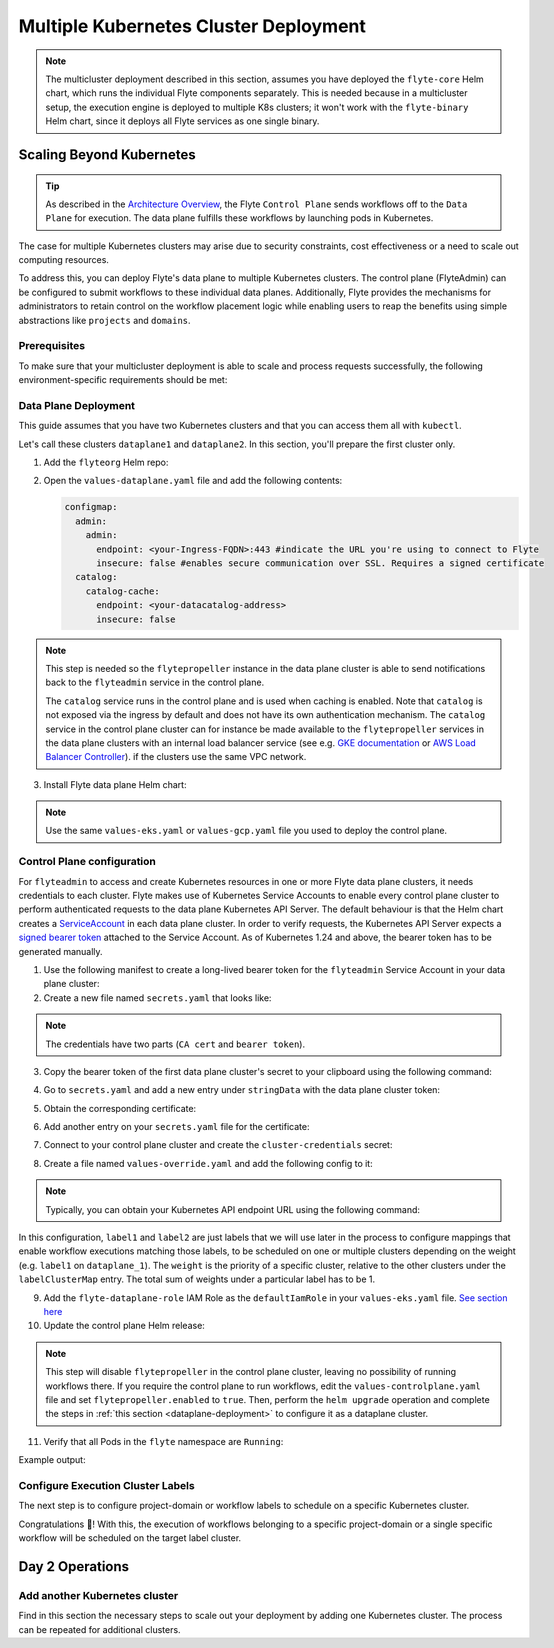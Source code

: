.. _deployment-deployment-multicluster:

######################################
Multiple Kubernetes Cluster Deployment
######################################

.. tags:: Kubernetes, Infrastructure, Advanced

.. note::

    The multicluster deployment described in this section, assumes you have deployed
    the ``flyte-core`` Helm chart, which runs the individual Flyte components separately.
    This is needed because in a multicluster setup, the execution engine is
    deployed to multiple K8s clusters; it won't work with the ``flyte-binary``
    Helm chart, since it deploys all Flyte services as one single binary.

Scaling Beyond Kubernetes
-------------------------

.. tip::
   
   As described in the `Architecture Overview <https://docs.flyte.org/en/latest/concepts/architecture.html>`_,
   the Flyte ``Control Plane`` sends workflows off to the ``Data Plane`` for
   execution. The data plane fulfills these workflows by launching pods in
   Kubernetes.


.. image:: https://raw.githubusercontent.com/flyteorg/static-resources/main/common/flyte-multicluster-arch-v2.png

The case for multiple Kubernetes clusters may arise due to security constraints, 
cost effectiveness or a need to scale out computing resources.

To address this, you can deploy Flyte's data plane to multiple Kubernetes clusters.
The control plane (FlyteAdmin) can be configured to submit workflows to
these individual data planes. Additionally, Flyte provides the mechanisms for 
administrators to retain control on the workflow placement logic while enabling
users to reap the benefits using simple abstractions like ``projects`` and ``domains``.

Prerequisites
*************

To make sure that your multicluster deployment is able to scale and process 
requests successfully, the following environment-specific requirements should be met:

.. tab-set::

   .. tab-item:: AWS

      1. An IAM Policy that defines the permissions needed for Flyte. A minimum set of permissions include:

      .. code-block:: json

         "Action": [
            "s3:DeleteObject*",
            "s3:GetObject*",
            "s3:ListBucket",
            "s3:PutObject*"
            ],
         "Resource": [
                  "arn:aws:s3:::<your-S3-bucket>*",
                  "arn:aws:s3:::<your-S3-bucket>*/*"
               ],


      2. Two IAM Roles configured: one for the control plane components, and another for the data plane where the worker Pods and ``flytepropeller`` run.

      .. note::

         Using the guidance from this document, make sure to follow your organization's policies to configure IAM resources.

      3. An OIDC Provider associated with each of your EKS clusters. You can use the following command to create and connect the Provider:

      .. prompt:: bash

         eksctl utils associate-iam-oidc-provider --cluster <Name-EKS-Cluster> --approve

      4. An IAM Trust Relationship that associates each EKS cluster type (control plane or data plane) with the Service Account(s) and namespaces
         where the different elements of the system will run.

      Follow the steps in this section to complete the requirements indicated above:

      **Control plane role**

      1. Use the following command to simplify the process of both creating a role and configuring an initial Trust Relationship:

      .. prompt:: bash

         eksctl create iamserviceaccount --cluster=<controlplane-cluster-name> --name=flyteadmin --role-only --role-name=flyte-controlplane-role --attach-policy-arn <ARN-of-your-IAM-policy> --approve --region <AWS-REGION-CODE> --namespace flyte

      2. Go to the **IAM** section in your **AWS Management Console** and select the role that was just created
      3. Go to the **Trust Relationships** tab and **Edit the Trust Policy**
      4. Add the ``datacatalog`` Service Account to the ``sub`` section

      .. note::

         When caching is enabled, the ``datacatalog`` service store hashes of workflow inputs alongside with outputs on blob storage. Learn more `here <https://docs.flyte.org/en/latest/concepts/catalog.html#divedeep-catalog>`__.

      Example configuration:

      .. code-block:: json

                  {
            "Version": "2012-10-17",
            "Statement": [
               {
                     "Effect": "Allow",
                     "Principal": {
                        "Federated": "arn:aws:iam::<ACCOUNT-ID>:oidc-provider/oidc.eks.<REGION>.amazonaws.com/id/<CONTROLPLANE-OIDC-PROVIDER>"
                     },
               "Action": "sts:AssumeRoleWithWebIdentity",
               "Condition": {
                  "StringEquals": {
                     "oidc.eks.<REGION>.amazonaws.com/id/<CONTROLPLANE-OIDC-PROVIDER>:aud": "sts.amazonaws.com",
                     "oidc.eks.<REGION>.amazonaws.com/id/<CONTROLPLANE-OIDC-PROVIDER>:sub": [
                           "system:serviceaccount:flyte:flyteadmin",
                           "system:serviceaccount:flyte:datacatalog"
                           ]
                        }
                     }
               }
            ]
         }

      **Data plane role**

      1. Create the role and Trust Relationship:

      .. prompt:: bash

         eksctl create iamserviceaccount --cluster=<dataplane1-cluster-name> --name=flytepropeller --role-only --role-name=flyte-dataplane-role --attach-policy-arn <ARN-of-your-IAM-policy> --approve --region <AWS-REGION-CODE> --namespace flyte

      2. Edit the **Trust Relationship** of the data plane role

      .. note::

         By default, every Pod created for Task execution, uses the ``default`` Service Account on their respective namespace. In your cluster, you'll have as many
         namespaces as ``project`` and ``domain`` combinations you may have. Hence, it might be useful to use a ``StringLike`` condition and to use a wildcard for the namespace name in the Trust Policy

      3. Add the ``default`` Service Account:

      Example configuration for one data plane cluster:

      .. code-block:: json

         {
         "Version": "2012-10-17",
         "Statement": [
         {
               "Effect": "Allow",
               "Principal": {
                  "Federated": "arn:aws:iam::<AWS-ACCOUNT-ID>:oidc-provider/oidc.eks.<AWS-REGION-CODE>.amazonaws.com/id/<DATAPLANE1-OIDC-PROVIDER>"
               },
               "Action": "sts:AssumeRoleWithWebIdentity",
               "Condition": {
                  "StringLike": {
                     "oidc.eks.<AWS-REGION-CODE>.amazonaws.com/id/<DATAPLANE1-OIDC-PROVIDER>.:aud": "sts.amazonaws.com",
                     "oidc.eks.<AWS-REGION-CODE>.amazonaws.com/id/<DATAPLANE1-OIDC-PROVIDER>.:sub": [
                           "system:serviceaccount:flyte:flytepropeller",
                           "system:serviceaccount:*:default"
                     ]
                  }
               }
         }

      .. note::

         To further refine the Trust Relationship, consider using a ``StringEquals`` condition and adding the ``default`` Service Account only for the ``project``-``domain``
         namespaces where Flyte tasks will run, instead of using a wildcard.
    
.. _dataplane-deployment:

Data Plane Deployment
*********************

This guide assumes that you have two Kubernetes clusters and that you can access
them all with ``kubectl``.

Let's call these clusters ``dataplane1`` and ``dataplane2``. In this section, you'll prepare
the first cluster only. 

1. Add the ``flyteorg`` Helm repo:

.. prompt:: bash

    helm repo add flyteorg https://flyteorg.github.io/flyte
    helm repo update
    # Get flyte-core helm chart
    helm fetch --untar --untardir . flyteorg/flyte-core
    cd flyte-core

2. Open the ``values-dataplane.yaml`` file and add the following contents:

   .. code-block:: yaml

      configmap:
        admin:
          admin:
            endpoint: <your-Ingress-FQDN>:443 #indicate the URL you're using to connect to Flyte
            insecure: false #enables secure communication over SSL. Requires a signed certificate
        catalog:
          catalog-cache:
            endpoint: <your-datacatalog-address>
            insecure: false 

.. note:: 

   This step is needed so the ``flytepropeller`` instance in the data plane cluster is able to send notifications
   back to the ``flyteadmin`` service in the control plane.

   The ``catalog`` service runs in the control plane and is used when caching is enabled. Note that ``catalog`` is
   not exposed via the ingress by default and does not have its own authentication mechanism. The ``catalog`` service
   in the control plane cluster can for instance be made available to the ``flytepropeller`` services in the data plane
   clusters with an internal load balancer service (see e.g. `GKE documentation <https://cloud.google.com/kubernetes-engine/docs/how-to/internal-load-balancing#create>`_
   or `AWS Load Balancer Controller <https://kubernetes-sigs.github.io/aws-load-balancer-controller/latest/guide/service/nlb/>`_).
   if the clusters use the same VPC network.

3. Install Flyte data plane Helm chart:

.. note:: 

   Use the same ``values-eks.yaml`` or ``values-gcp.yaml`` file you used to deploy the control plane.

.. tab-set::

   .. tab-item:: AWS

      .. code-block::

         helm install flyte-core-data flyteorg/flyte-core -n flyte \
         --values values-eks.yaml --values values-dataplane.yaml \
         --create-namespace

   .. tab-item:: GCP

      .. code-block::

         helm install flyte-core-data -n flyte flyteorg/flyte-core  \
               --values values-gcp.yaml \
               --values values-dataplane.yaml \
               --create-namespace flyte

.. _control-plane-deployment:

Control Plane configuration
*********************************

For ``flyteadmin`` to access and create Kubernetes resources in one or more
Flyte data plane clusters, it needs credentials to each cluster.
Flyte makes use of Kubernetes Service Accounts to enable every control plane cluster to perform
authenticated requests to the data plane Kubernetes API Server.
The default behaviour is that the Helm chart creates a `ServiceAccount <https://github.com/flyteorg/flyte/blob/master/charts/flyte-core/templates/admin/rbac.yaml#L4>`_
in each data plane cluster. 
In order to verify requests, the Kubernetes API Server expects a `signed bearer token <https://kubernetes.io/docs/reference/access-authn-authz/authentication/#service-account-tokens>`__
attached to the Service Account. As of Kubernetes 1.24 and above, the bearer token has to be generated manually.


1. Use the following manifest to create a long-lived bearer token for the ``flyteadmin`` Service Account in your data plane cluster:

   .. prompt:: bash 
   
      kubectl apply -f - <<EOF
      apiVersion: v1
      kind: Secret
      metadata:
        name: dataplane1-token
        namespace: flyte
        annotations:
          kubernetes.io/service-account.name: flyteadmin
      type: kubernetes.io/service-account-token
      EOF
      

2. Create a new file named ``secrets.yaml`` that looks like:

.. code-block:: yaml
   :caption: secrets.yaml

   apiVersion: v1
   kind: Secret
   metadata:
     name: cluster-credentials
     namespace: flyte
   type: Opaque
   data:

.. note:: 
  The credentials have two parts (``CA cert`` and ``bearer token``). 

3. Copy the bearer token of the first data plane cluster's secret to your clipboard using the following command:

.. prompt:: bash $

  kubectl get secret -n flyte dataplane1-token \
      -o jsonpath='{.data.token}' | pbcopy

4. Go to ``secrets.yaml`` and add a new entry under ``stringData`` with the data plane cluster token:

.. code-block:: yaml
   :caption: secrets.yaml

   apiVersion: v1
   kind: Secret
   metadata:
     name: cluster-credentials
     namespace: flyte
   type: Opaque
   data:
     dataplane_1_token: <your-dataplane1-token>

5. Obtain the corresponding certificate:

.. prompt:: bash $

  kubectl get secret -n flyte dataplane1-token \
      -o jsonpath='{.data.ca\.crt}' | pbcopy

6. Add another entry on your ``secrets.yaml`` file for the certificate:

.. code-block:: yaml
   :caption: secrets.yaml

   apiVersion: v1
   kind: Secret
   metadata:
     name: cluster-credentials
     namespace: flyte
   type: Opaque
   data:
     dataplane_1_token: <your-dataplane1-token>
     dataplane_1_cacert: <your-dataplane1-token-certificate>

7. Connect to your control plane cluster and create the ``cluster-credentials`` secret:

.. prompt:: bash $

    kubectl apply -f secrets.yaml

8. Create a file named ``values-override.yaml`` and add the following config to it:

.. code-block:: yaml
   :caption: values-override.yaml

   flyteadmin:
     additionalVolumes:
     - name: cluster-credentials
       secret:
         secretName: cluster-credentials
     additionalVolumeMounts:
     - name: cluster-credentials
       mountPath: /var/run/credentials
     initContainerClusterSyncAdditionalVolumeMounts:
     - name: cluster-credentials
       mountPath: /etc/credentials
   configmap:
     clusters:
      labelClusterMap:
        label1:
        - id: dataplane_1
          weight: 1
      clusterConfigs:
      - name: "dataplane_1"
        endpoint: https://<your-dataplane1-kubeapi-endpoint>:443
        enabled: true
        auth:
           type: "file_path"
           tokenPath: "/var/run/credentials/dataplane_1_token"
           certPath: "/var/run/credentials/dataplane_1_cacert"

.. note:: 
   
   Typically, you can obtain your Kubernetes API endpoint URL using the following command:

   .. prompt:: bash $
      
      kubectl cluster-info

In this configuration, ``label1`` and ``label2`` are just labels that we will use later in the process
to configure mappings that enable workflow executions matching those labels, to be scheduled
on one or multiple clusters depending on the weight (e.g. ``label1`` on ``dataplane_1``). The ``weight`` is the 
priority of a specific cluster, relative to the other clusters under the ``labelClusterMap`` entry. The total sum of weights under a particular 
label has to be 1. 

9. Add the ``flyte-dataplane-role`` IAM Role as the ``defaultIamRole`` in your ``values-eks.yaml`` file. `See section here <https://github.com/flyteorg/flyte/blob/97a79c030555eaefa3e27383d9b933ba1fdc1140/charts/flyte-core/values-eks.yaml#L351-L365>`__
 
10. Update the control plane Helm release:

.. note:: 
   This step will disable ``flytepropeller`` in the control plane cluster, leaving no possibility of running workflows there. If you require
   the control plane to run workflows, edit the ``values-controlplane.yaml`` file and set ``flytepropeller.enabled`` to ``true``. Then, perform the ``helm upgrade`` operation and complete the steps in :ref:`this section <dataplane-deployment>` to configure it 
   as a dataplane cluster.

.. tab-set::

   .. tab-item:: AWS

      .. code-block::

         helm upgrade flyte-core flyteorg/flyte-core \
         --values values-eks-controlplane.yaml --values values-override.yaml \
         --values values-eks.yaml -n flyte

   .. tab-item:: GCP

      .. code-block::

         helm upgrade flyte -n flyte flyteorg/flyte-core values.yaml \
               --values values-gcp.yaml \
               --values values-controlplane.yaml \
               --values values-override.yaml

11. Verify that all Pods in the ``flyte`` namespace are ``Running``: 

.. prompt:: bash $

   kubectl get pods -n flyte

Example output:

.. prompt::

   NAME                             READY   STATUS    RESTARTS   AGE
   datacatalog-86f6b9bf64-bp2cj     1/1     Running   0          23h
   datacatalog-86f6b9bf64-fjzcp     1/1     Running   0          23h
   flyteadmin-84f666b6f5-7g65j      1/1     Running   0          23h
   flyteadmin-84f666b6f5-sqfwv      1/1     Running   0          23h
   flyteconsole-cdcb48b56-5qzlb     1/1     Running   0          23h
   flyteconsole-cdcb48b56-zj75l     1/1     Running   0          23h
   flytescheduler-947ccbd6-r8kg5    1/1     Running   0          23h
   syncresources-6d8794bbcb-754wn   1/1     Running   0          23h


Configure Execution Cluster Labels
**********************************

The next step is to configure project-domain or workflow labels to schedule on a specific
Kubernetes cluster.

.. tab-set::

   .. tab-item:: Configure Project & Domain

      1. Create an ``ecl.yaml`` file with the following contents:

      .. code-block:: yaml

         domain: development
         project: project1
         value: label1

      .. note::

         Change ``domain`` and ``project`` according to your environment.  The ``value`` has
         to match with the entry under ``labelClusterMap`` in the ``values-override.yaml`` file.

      2. Repeat step 1 for every project-domain mapping you need to configure, creating a YAML file for each one.

      3. Update the  execution cluster label of the project and domain:

         .. prompt:: bash $

            flytectl update execution-cluster-label --attrFile ecl.yaml

         Example output:

         .. prompt:: bash $

            Updated attributes from team1 project and domain development


      4. Execute a workflow indicating project and domain:

         .. prompt:: bash $

            pyflyte run --remote --project team1 --domain development example.py  training_workflow \                                                          ✔ ╱ docs-development-env 
            --hyperparameters '{"C": 0.1}'

   .. tab-item:: Configure a Specific Workflow mapping

      1. Create a ``workflow-ecl.yaml`` file with the following example contents:

      .. code-block:: yaml

         domain: development
         project: project1
         workflow: example.training_workflow
         value: project1

      2. Update execution cluster label of the project and domain

      .. prompt:: bash $

         flytectl update execution-cluster-label \
               -p project1 -d development \
               example.training_workflow \
               --attrFile workflow-ecl.yaml

      3. Execute a workflow indicating project and domain:

         .. prompt:: bash $

            pyflyte run --remote --project team1 --domain development example.py  training_workflow \                                                          ✔ ╱ docs-development-env 
            --hyperparameters '{"C": 0.1}'

Congratulations 🎉! With this, the execution of workflows belonging to a specific
project-domain or a single specific workflow will be scheduled on the target label
cluster.

Day 2 Operations
----------------

Add another Kubernetes cluster
******************************

Find in this section the necessary steps to scale out your deployment by adding one Kubernetes cluster. 
The process can be repeated for additional clusters. 

.. tab-set::

   .. tab-item:: AWS

      1. Create the new cluster:

         .. prompt:: bash $

            eksctl create cluster --name flyte-dataplane-2 --region <AWS-REGION-CODE>  --version 1.25 --vpc-private-subnets <subnet-ID-1>,<subnet-ID-2> --without-nodegroup

         .. note::

            This is only one of multiple ways to provision an EKS cluster. Follow your organization's policies to complete this step.


      2. Add a nodegroup to the cluster. Typically ``t3.xlarge`` instances provide enough resources to get started. Follow your organization's policies in this regard.

      4. Create an OIDC Provider for the new cluster:

         .. prompt:: bash $

            eksctl utils associate-iam-oidc-provider --cluster flyte-dataplane-2 --region <AWS-REGION-CODE> --approve

      5. Take note of the OIDC Provider ID:

         .. prompt:: bash $

            aws eks describe-cluster --region <AWS-REGION-CODE> --name flyte-dataplane-2 --query "cluster.identity.oidc.issuer" --output text

      6. Go to the **IAM** section in the **AWS Management Console** and edit the **Trust Policy** of the ``flyte-dataplane-role``
      7. Add a new ``Principal`` with the new cluster's OIDC Provider ID. Include the ``Action`` and ``Conditions`` section:

         .. code-block:: json

            {
            "Version": "2012-10-17",
            "Statement": [
            {
                  "Effect": "Allow",
                  "Principal": {
                     "Federated": "arn:aws:iam::<AWS-ACCOUNT-ID>:oidc-provider/oidc.eks.<AWS-REGION-CODE>.amazonaws.com/id/<DATAPLANE1-OIDC-PROVIDER>"
                  },
                  "Action": "sts:AssumeRoleWithWebIdentity",
                  "Condition": {
                     "StringLike": {
                        "oidc.eks.<AWS-REGION-CODE>.amazonaws.com/id/<DATAPLANE1-OIDC-PROVIDER>:aud": "sts.amazonaws.com",

                        "oidc.eks.<AWS-REGION-CODE>.amazonaws.com/id/<DATAPLANE1-OIDC-PROVIDER>:sub": [
                        "system:serviceaccount:flyte:flytepropeller",
                        "system:serviceaccount:*:default"
                        ]
                        }
                  }
                  },
               {
                  "Effect": "Allow",
                  "Principal": {
                     "Federated": "arn:aws:iam::<AWS-ACCOUNT-ID>:oidc-provider/oidc.eks.<AWS-REGION-CODE>.amazonaws.com/id/<DATAPLANE2-OIDC-PROVIDER>"
                  },
                  "Action": "sts:AssumeRoleWithWebIdentity",
                  "Condition": {
                     "StringLike": {
                        "oidc.eks.<AWS-REGION-CODE>.amazonaws.com/id/<DATAPLANE2-OIDC-PROVIDER>:aud": "sts.amazonaws.com",
                        "oidc.eks.<AWS-REGION-CODE>.amazonaws.com/id/<DATAPLANE2-OIDC-PROVIDER>:sub": [
                        "system:serviceaccount:flyte:flytepropeller",
                        "system:serviceaccount:*:default"
                        ]
                        }
                     }
                  }
               ]
            }

      7. Install the data plane Helm chart following the steps in the **Data plane deployment** section. See :ref:`section <dataplane-deployment>`.
      8. Follow steps 1-3 in the **control plane configuration** section (see :ref:`section <control-plane-deployment>`) to generate and populate a new section in your ``secrets.yaml`` file

         Example:

         .. code-block:: yaml

            apiVersion: v1
            kind: Secret
            metadata:
            name: cluster-credentials
            namespace: flyte
            type: Opaque
            data:
            dataplane_1_token: <your-dataplane1-token>
            dataplane_1_cacert: <your-dataplane1-token-certificate>
            dataplane_2_token: <your-dataplane2-token>
            dataplane_2_cacert:  <your-dataplane2-token-certificate>

      9. Connect to the control plane cluster and update the ``cluster-credentials`` Secret:

         .. prompt:: bash $

            kubect apply -f secrets.yaml

      10. Go to your ``values-override.yaml`` file and add the information of the new cluster. Adding a new label is not entirely needed.
          Nevertheless, in the following example a new label is created to illustrate Flyte's capability to schedule workloads on different clusters
          in response to user-defined mappings of ``project``, ``domain`` and ``label``:abbr:

         .. code-block:: yaml

            ... #all the above content remains the same
               configmap:
               clusters:
               labelClusterMap:
                  label1:
                  - id: dataplane_1
                     weight: 1
                  label2:
                  - id: dataplane_2
                     weight: 1
               clusterConfigs:
               - name: "dataplane_1"
                  endpoint: https://<DATAPLANE-1-K8S-API-ENDPOINT>.com:443
                  enabled: true
                  auth:
                     type: "file_path"
                     tokenPath: "/var/run/credentials/dataplane_1_token"
                     certPath: "/var/run/credentials/dataplane_1_cacert"
               - name: "dataplane_2"
                  endpoint: https://<DATAPLANE-1-K8S-API-ENDPOINT>:443
                  enabled: true
                  auth:
                     type: "file_path"
                     tokenPath: "/var/run/credentials/dataplane_2_token"
                     certPath: "/var/run/credentials/dataplane_2_cacert"

      11. Update the Helm release in the control plane cluster:

         .. prompt:: bash $

            helm upgrade flyte-core-control flyteorg/flyte-core  -n flyte --values values-controlplane.yaml --values values-eks.yaml --values values-override.yaml

      12. Create a new execution cluster labels file with the following sample content:

         .. code-block:: yaml

            domain: production
            project: team1
            value: label2

      13. Update the cluster execution labels for the project:

         .. prompt:: bash $

            flytectl update execution-cluster-label --attrFile ecl-production.yaml

      14. Finally, submit a workflow execution that matches the label of the new cluster:

         .. prompt:: bash $

            pyflyte run --remote --project team1 --domain production example.py \
                training_workflow --hyperparameters '{"C": 0.1}'

      15. A successful execution should be visible on the UI, confirming it ran in the new cluster:

         .. image:: https://raw.githubusercontent.com/flyteorg/static-resources/main/common/multicluster-execution.png
